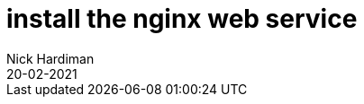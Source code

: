 = install the nginx web service 
Nick Hardiman 
:source-highlighter: highlight.js
:revdate: 20-02-2021



